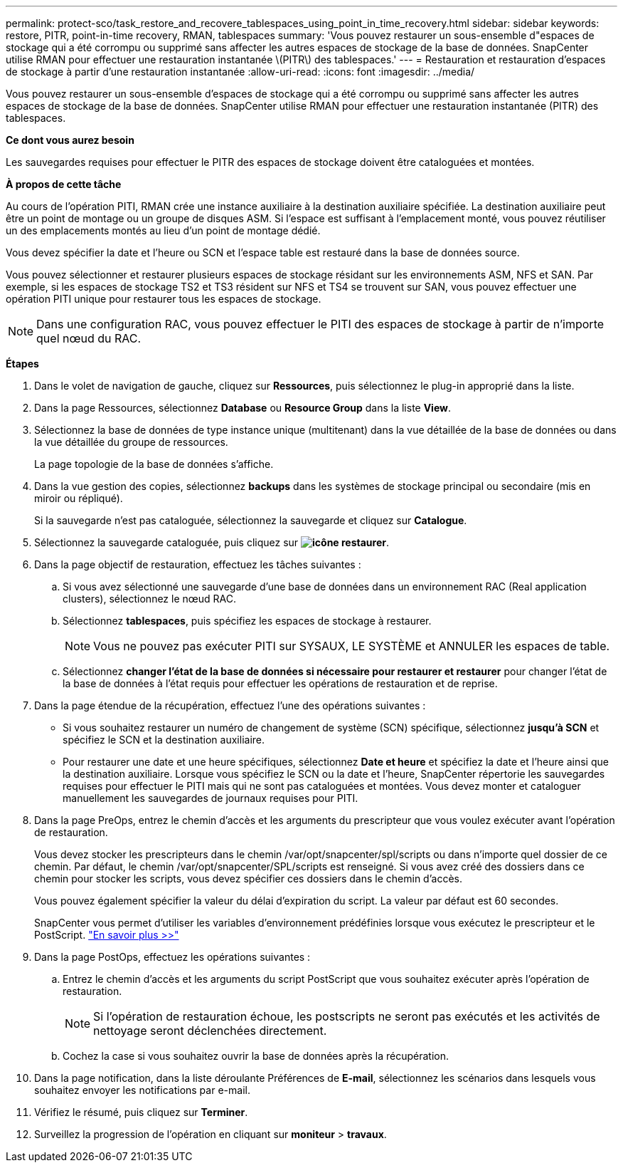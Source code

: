 ---
permalink: protect-sco/task_restore_and_recovere_tablespaces_using_point_in_time_recovery.html 
sidebar: sidebar 
keywords: restore, PITR, point-in-time recovery, RMAN, tablespaces 
summary: 'Vous pouvez restaurer un sous-ensemble d"espaces de stockage qui a été corrompu ou supprimé sans affecter les autres espaces de stockage de la base de données. SnapCenter utilise RMAN pour effectuer une restauration instantanée \(PITR\) des tablespaces.' 
---
= Restauration et restauration d'espaces de stockage à partir d'une restauration instantanée
:allow-uri-read: 
:icons: font
:imagesdir: ../media/


[role="lead"]
Vous pouvez restaurer un sous-ensemble d'espaces de stockage qui a été corrompu ou supprimé sans affecter les autres espaces de stockage de la base de données. SnapCenter utilise RMAN pour effectuer une restauration instantanée (PITR) des tablespaces.

*Ce dont vous aurez besoin*

Les sauvegardes requises pour effectuer le PITR des espaces de stockage doivent être cataloguées et montées.

*À propos de cette tâche*

Au cours de l'opération PITI, RMAN crée une instance auxiliaire à la destination auxiliaire spécifiée. La destination auxiliaire peut être un point de montage ou un groupe de disques ASM. Si l'espace est suffisant à l'emplacement monté, vous pouvez réutiliser un des emplacements montés au lieu d'un point de montage dédié.

Vous devez spécifier la date et l'heure ou SCN et l'espace table est restauré dans la base de données source.

Vous pouvez sélectionner et restaurer plusieurs espaces de stockage résidant sur les environnements ASM, NFS et SAN. Par exemple, si les espaces de stockage TS2 et TS3 résident sur NFS et TS4 se trouvent sur SAN, vous pouvez effectuer une opération PITI unique pour restaurer tous les espaces de stockage.


NOTE: Dans une configuration RAC, vous pouvez effectuer le PITI des espaces de stockage à partir de n'importe quel nœud du RAC.

*Étapes*

. Dans le volet de navigation de gauche, cliquez sur *Ressources*, puis sélectionnez le plug-in approprié dans la liste.
. Dans la page Ressources, sélectionnez *Database* ou *Resource Group* dans la liste *View*.
. Sélectionnez la base de données de type instance unique (multitenant) dans la vue détaillée de la base de données ou dans la vue détaillée du groupe de ressources.
+
La page topologie de la base de données s'affiche.

. Dans la vue gestion des copies, sélectionnez *backups* dans les systèmes de stockage principal ou secondaire (mis en miroir ou répliqué).
+
Si la sauvegarde n'est pas cataloguée, sélectionnez la sauvegarde et cliquez sur *Catalogue*.

. Sélectionnez la sauvegarde cataloguée, puis cliquez sur *image:../media/restore_icon.gif["icône restaurer"]*.
. Dans la page objectif de restauration, effectuez les tâches suivantes :
+
.. Si vous avez sélectionné une sauvegarde d'une base de données dans un environnement RAC (Real application clusters), sélectionnez le nœud RAC.
.. Sélectionnez *tablespaces*, puis spécifiez les espaces de stockage à restaurer.
+

NOTE: Vous ne pouvez pas exécuter PITI sur SYSAUX, LE SYSTÈME et ANNULER les espaces de table.

.. Sélectionnez *changer l'état de la base de données si nécessaire pour restaurer et restaurer* pour changer l'état de la base de données à l'état requis pour effectuer les opérations de restauration et de reprise.


. Dans la page étendue de la récupération, effectuez l'une des opérations suivantes :
+
** Si vous souhaitez restaurer un numéro de changement de système (SCN) spécifique, sélectionnez *jusqu'à SCN* et spécifiez le SCN et la destination auxiliaire.
** Pour restaurer une date et une heure spécifiques, sélectionnez *Date et heure* et spécifiez la date et l'heure ainsi que la destination auxiliaire. Lorsque vous spécifiez le SCN ou la date et l'heure, SnapCenter répertorie les sauvegardes requises pour effectuer le PITI mais qui ne sont pas cataloguées et montées. Vous devez monter et cataloguer manuellement les sauvegardes de journaux requises pour PITI.


. Dans la page PreOps, entrez le chemin d'accès et les arguments du prescripteur que vous voulez exécuter avant l'opération de restauration.
+
Vous devez stocker les prescripteurs dans le chemin /var/opt/snapcenter/spl/scripts ou dans n'importe quel dossier de ce chemin. Par défaut, le chemin /var/opt/snapcenter/SPL/scripts est renseigné. Si vous avez créé des dossiers dans ce chemin pour stocker les scripts, vous devez spécifier ces dossiers dans le chemin d'accès.

+
Vous pouvez également spécifier la valeur du délai d'expiration du script. La valeur par défaut est 60 secondes.

+
SnapCenter vous permet d'utiliser les variables d'environnement prédéfinies lorsque vous exécutez le prescripteur et le PostScript. link:../protect-sco/predefined-environment-variables-prescript-postscript-restore.html["En savoir plus >>"^]

. Dans la page PostOps, effectuez les opérations suivantes :
+
.. Entrez le chemin d'accès et les arguments du script PostScript que vous souhaitez exécuter après l'opération de restauration.
+

NOTE: Si l'opération de restauration échoue, les postscripts ne seront pas exécutés et les activités de nettoyage seront déclenchées directement.

.. Cochez la case si vous souhaitez ouvrir la base de données après la récupération.


. Dans la page notification, dans la liste déroulante Préférences de *E-mail*, sélectionnez les scénarios dans lesquels vous souhaitez envoyer les notifications par e-mail.
. Vérifiez le résumé, puis cliquez sur *Terminer*.
. Surveillez la progression de l'opération en cliquant sur *moniteur* > *travaux*.


